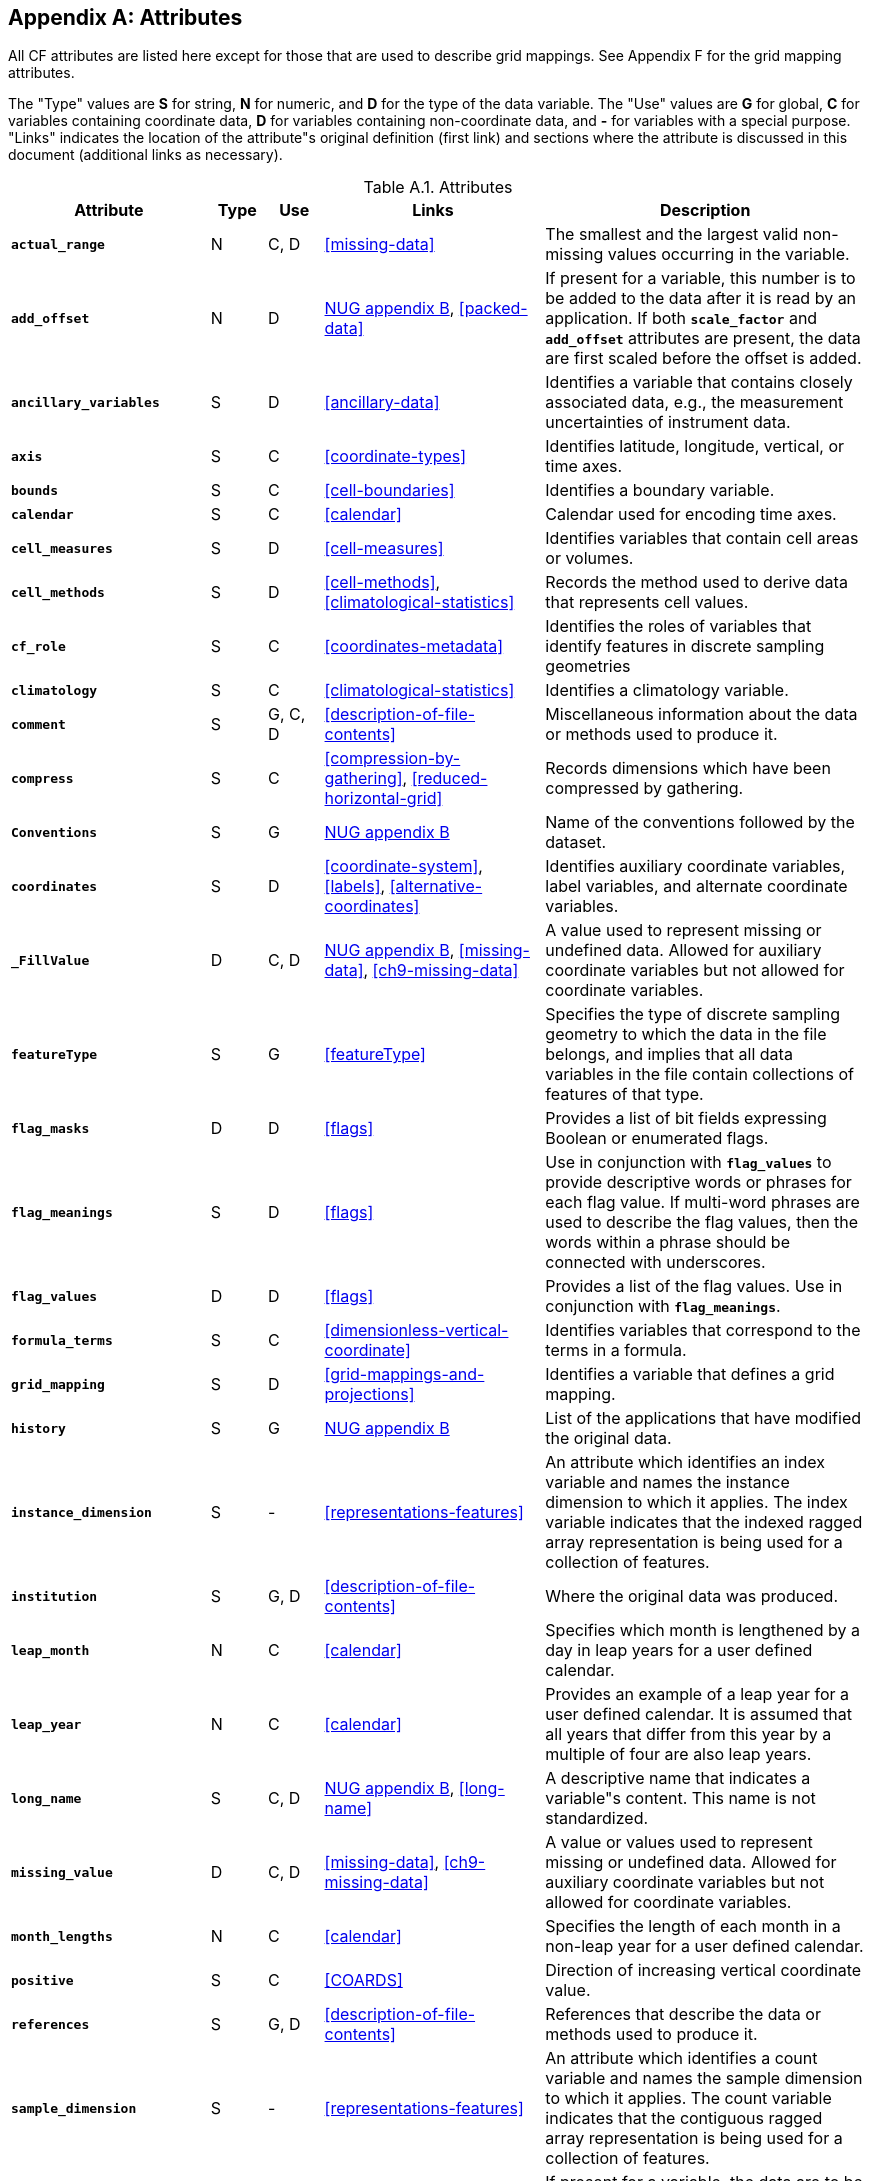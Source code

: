 
[[attribute-appendix, Appendix A, Attributes]]

[appendix]
== Attributes

All CF attributes are listed here except for those that are used to describe grid mappings. See Appendix F for the grid mapping attributes.

The "Type" values are **S** for string, **N** for numeric, and **D** for the type of the data variable. The "Use" values are **G** for global, **C** for variables containing coordinate data, **D** for variables containing non-coordinate data, and **-** for variables with a special purpose. "Links" indicates the location of the attribute"s original definition (first link) and sections where the attribute is discussed in this document (additional links as necessary).

[[table-attributes]]
.Attributes
[options="header",cols="6,2,2,8,12",caption="Table A.1. "]
|===============
|{set:cellbgcolor!}
Attribute
| Type
| Use
| Links
| Description

| **`actual_range`**
| N
| C, D
| <<missing-data>>
| The smallest and the largest valid non-missing values occurring in the variable.

| **`add_offset`**
| N
| D
| link:$$http://www.unidata.ucar.edu/netcdf/docs/netcdf.html#Attribute-Conventions$$[NUG appendix B], <<packed-data>>
| If present for a variable, this number is to be added to the data after it is read by an application. If both **`scale_factor`** and **`add_offset`** attributes are present, the data are first scaled before the offset is added.

| **`ancillary_variables`**
| S
| D
| <<ancillary-data>>
| Identifies a variable that contains closely associated data, e.g., the measurement uncertainties of instrument data.

| **`axis`**
| S
| C
| <<coordinate-types>>
| Identifies latitude, longitude, vertical, or time axes.

| **`bounds`**
| S
| C
| <<cell-boundaries>>
| Identifies a boundary variable.

| **`calendar`**
| S
| C
| <<calendar>>
| Calendar used for encoding time axes.

| **`cell_measures`**
| S
| D
| <<cell-measures>>
| Identifies variables that contain cell areas or volumes.

| **`cell_methods`**
| S
| D
| <<cell-methods>>, <<climatological-statistics>>
| Records the method used to derive data that represents cell values.

| **`cf_role`**
| S
| C
| <<coordinates-metadata>>
| Identifies the roles of variables that identify features in discrete sampling geometries

| **`climatology`**
| S
| C
| <<climatological-statistics>>
| Identifies a climatology variable.

| **`comment`**
| S
| G, C, D
| <<description-of-file-contents>>
| Miscellaneous information about the data or methods used to produce it.

| **`compress`**
| S
| C
| <<compression-by-gathering>>, <<reduced-horizontal-grid>>
| Records dimensions which have been compressed by gathering.

| **`Conventions`**
| S
| G
| link:$$http://www.unidata.ucar.edu/netcdf/docs/netcdf.html#Attribute-Conventions$$[NUG appendix B]
| Name of the conventions followed by the dataset.

| **`coordinates`**
| S
| D
| <<coordinate-system>>, <<labels>>, <<alternative-coordinates>>
| Identifies auxiliary coordinate variables, label variables, and alternate coordinate variables.

| **`_FillValue`**
| D
| C, D
| link:$$http://www.unidata.ucar.edu/netcdf/docs/netcdf.html#Attribute-Conventions$$[NUG appendix B],
  <<missing-data>>, <<ch9-missing-data>>
| A value used to represent missing or undefined data.  Allowed for auxiliary coordinate variables but not allowed for coordinate variables.

| **`featureType`**
| S
| G
| <<featureType>>
| Specifies the type of discrete sampling geometry to which the data in the file belongs, and implies that all data variables in the file contain collections of features of that type.

| **`flag_masks`**
| D
| D
| <<flags>>
| Provides a list of bit fields expressing Boolean or enumerated flags.

| **`flag_meanings`**
| S
| D
| <<flags>>
| Use in conjunction with **`flag_values`**  to provide descriptive words or phrases for each flag value. If multi-word phrases are used to describe the flag values, then the words within a phrase should be connected with underscores.

| **`flag_values`**
| D
| D
| <<flags>>
| Provides a list of the flag values. Use in conjunction with **`flag_meanings`**.

| **`formula_terms`**
| S
| C
| <<dimensionless-vertical-coordinate>>
| Identifies variables that correspond to the terms in a formula.

| **`grid_mapping`**
| S
| D
| <<grid-mappings-and-projections>>
| Identifies a variable that defines a grid mapping.

| **`history`**
| S
| G
| link:$$http://www.unidata.ucar.edu/netcdf/docs/netcdf.html#Attribute-Conventions$$[NUG appendix B]
| List of the applications that have modified the original data.

| **`instance_dimension`**
| S
| -
| <<representations-features>>
| An attribute which identifies an index variable and names the instance dimension to which it applies. The index variable indicates that the indexed ragged array representation is being used for a collection of features.

| **`institution`**
| S
| G, D
| <<description-of-file-contents>>
| Where the original data was produced.

| **`leap_month`**
| N
| C
| <<calendar>>
| Specifies which month is lengthened by a day in leap years for a user defined calendar.

| **`leap_year`**
| N
| C
| <<calendar>>
| Provides an example of a leap year for a user defined calendar. It is assumed that all years that differ from this year by a multiple of four are also leap years.

| **`long_name`**
| S
| C, D
| link:$$http://www.unidata.ucar.edu/netcdf/docs/netcdf.html#Attribute-Conventions$$[NUG appendix B], <<long-name>>
| A descriptive name that indicates a variable"s content. This name is not standardized.


| **`missing_value`**
| D
| C, D
| <<missing-data>>, <<ch9-missing-data>>
| A value or values used to represent missing or undefined data.  Allowed for auxiliary coordinate variables but not allowed for coordinate variables.

| **`month_lengths`**
| N
| C
| <<calendar>>
| Specifies the length of each month in a non-leap year for a user defined calendar.

| **`positive`**
| S
| C
| <<COARDS>>
| Direction of increasing vertical coordinate value.

| **`references`**
| S
| G, D
| <<description-of-file-contents>>
| References that describe the data or methods used to produce it.

| **`sample_dimension`**
| S
| -
| <<representations-features>>
| An attribute which identifies a count variable and names the sample dimension to which it applies. The count variable indicates that the contiguous ragged array representation is being used for a collection of features.

| **`scale_factor`**
| N
| D
| link:$$http://www.unidata.ucar.edu/netcdf/docs/netcdf.html#Attribute-Conventions$$[NUG appendix B], <<packed-data>>
| If present for a variable, the data are to be multiplied by this factor after the data are read by an application See also the **`add_offset`** attribute.

| **`source`**
| S
| G, D
| <<description-of-file-contents>>
| Method of production of the original data.

| **`standard_error_multiplier`**
| N
| D
| <<standard-name-modifiers>>
| If a data variable with a standard_name modifier of standard_error has this attribute, it indicates that the values are the stated multiple of one standard error.

| **`standard_name`**
| S
| C, D
| <<standard-name>>
| A standard name that references a description of a variable"s content in the standard name table.

| **`title`**
| S
| G
| link:$$http://www.unidata.ucar.edu/netcdf/docs/netcdf.html#Attribute-Conventions$$[NUG appendix B]
| Short description of the file contents.

| **`units`**
| S
| C, D
| link:$$http://www.unidata.ucar.edu/netcdf/docs/netcdf.html#Attribute-Conventions$$[NUG appendix B], <<units>>
| Units of a variable"s content.

| **`valid_max`**
| N
| C, D
| link:$$http://www.unidata.ucar.edu/netcdf/docs/netcdf.html#Attribute-Conventions$$[NUG appendix B]
| Largest valid value of a variable.

| **`valid_min`**
| N
| C, D
| link:$$http://www.unidata.ucar.edu/netcdf/docs/netcdf.html#Attribute-Conventions$$[NUG appendix B]
| Smallest valid value of a variable.

| **`valid_range`**
| N
| C, D
| link:$$http://www.unidata.ucar.edu/netcdf/docs/netcdf.html#Attribute-Conventions$$[NUG appendix B]
| Smallest and largest valid values of a variable.
|===============

 

